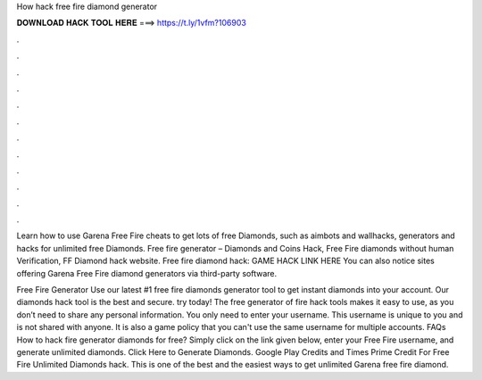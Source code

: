 How hack free fire diamond generator



𝐃𝐎𝐖𝐍𝐋𝐎𝐀𝐃 𝐇𝐀𝐂𝐊 𝐓𝐎𝐎𝐋 𝐇𝐄𝐑𝐄 ===> https://t.ly/1vfm?106903



.



.



.



.



.



.



.



.



.



.



.



.

Learn how to use Garena Free Fire cheats to get lots of free Diamonds, such as aimbots and wallhacks, generators and hacks for unlimited free Diamonds. Free fire generator – Diamonds and Coins Hack, Free Fire diamonds without human Verification, FF Diamond hack website. Free fire diamond hack: GAME HACK LINK HERE You can also notice sites offering Garena Free Fire diamond generators via third-party software.

Free Fire Generator Use our latest #1 free fire diamonds generator tool to get instant diamonds into your account. Our diamonds hack tool is the best and secure. try today! The free generator of fire hack tools makes it easy to use, as you don’t need to share any personal information. You only need to enter your username. This username is unique to you and is not shared with anyone. It is also a game policy that you can't use the same username for multiple accounts. FAQs How to hack fire generator diamonds for free? Simply click on the link given below, enter your Free Fire username, and generate unlimited diamonds. Click Here to Generate Diamonds. Google Play Credits and Times Prime Credit For Free Fire Unlimited Diamonds hack. This is one of the best and the easiest ways to get unlimited Garena free fire diamond.
